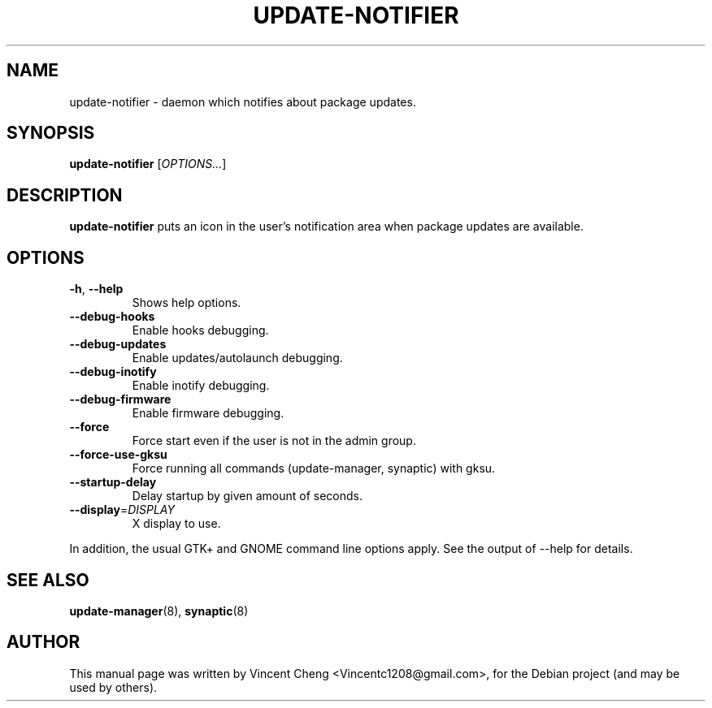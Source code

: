 .TH UPDATE-NOTIFIER "1" "November 2010" "0.99.3" "Update Notifications"
.SH NAME
update\-notifier \- daemon which notifies about package updates.
.SH SYNOPSIS
.B update\-notifier
[\fIOPTIONS...\fR]
.SH DESCRIPTION
\fBupdate\-notifier\fR
puts an icon in the user's notification area when package updates are
available.
.SH OPTIONS
.TP
.BR \-h ", " \-\-help\fR
Shows help options.
.TP
.BR \-\-debug\-hooks\fR
Enable hooks debugging.
.TP
.BR \-\-debug\-updates\fR
Enable updates/autolaunch debugging.
.TP
.BR \-\-debug\-inotify\fR
Enable inotify debugging.
.TP
.BR \-\-debug\-firmware\fR
Enable firmware debugging.
.TP
.BR \-\-force\fR
Force start even if the user is not in the admin group.
.TP
.BR \-\-force\-use\-gksu\fR
Force running all commands (update-manager, synaptic) with gksu.
.TP
.BR \-\-startup\-delay\fR
Delay startup by given amount of seconds.
.TP
.BR \-\-display =\fIDISPLAY\fR
X display to use.
.PP
In addition, the usual GTK+ and GNOME command line options apply. See
the output of \-\-help for details.
.SH SEE ALSO
.PP
\fBupdate-manager\fR(8),
\fBsynaptic\fR(8)
.SH AUTHOR
.PP
This manual page was written by Vincent Cheng <Vincentc1208@gmail.com>,
for the Debian project (and may be used by others).
